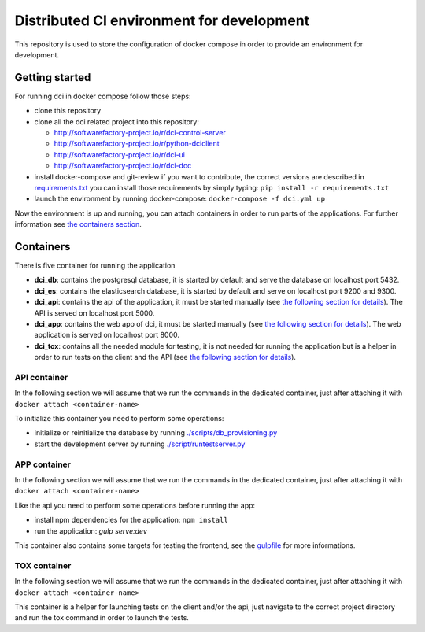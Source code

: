 Distributed CI environment for development
==========================================

This repository is used to store the configuration of docker
compose in order to provide an environment for development.

Getting started
---------------

For running dci in docker compose follow those steps:

* clone this repository
* clone all the dci related project into this repository:

  * http://softwarefactory-project.io/r/dci-control-server
  * http://softwarefactory-project.io/r/python-dciclient
  * http://softwarefactory-project.io/r/dci-ui
  * http://softwarefactory-project.io/r/dci-doc

* install docker-compose and git-review if you want to contribute,
  the correct versions are described in `requirements.txt <requirements.txt>`_
  you can install those requirements by simply typing:
  ``pip install -r requirements.txt``
* launch the environment by running docker-compose: ``docker-compose -f dci.yml up``

Now the environment is up and running, you can attach containers in order to
run parts of the applications. For further information see
`the containers section <#containers>`_.

Containers
----------

There is five container for running the application

* **dci_db**: contains the postgresql database, it is started by default and
  serve the database on localhost port 5432.
* **dci_es**: contains the elasticsearch database, it is started by default and
  serve on localhost port 9200 and 9300.
* **dci_api**: contains the api of the application, it must be started manually
  (see `the following section for details <#api-container>`_). The API is
  served on localhost port 5000.
* **dci_app**: contains the web app of dci, it must be started manually
  (see `the following section for details <#app-container>`_). The web
  application is served on localhost port 8000.
* **dci_tox**: contains all the needed module for testing, it is not needed
  for running the application but is a helper in order to run tests
  on the client and the API
  (see `the following section for details <#tox-container>`_).


API container
~~~~~~~~~~~~~

In the following section we will assume that we run the commands in the
dedicated container, just after attaching it with
``docker attach <container-name>``

To initialize this container you need to perform some operations:

* initialize or reinitialize the database by running
  `./scripts/db_provisioning.py <https://github.com/redhat-cip/dci-control-server/blob/master/scripts/db_provisioning.py>`_
* start the development server by running
  `./script/runtestserver.py <https://github.com/redhat-cip/dci-control-server/blob/master/scripts/db_provisioning.py>`_

APP container
~~~~~~~~~~~~~

In the following section we will assume that we run the commands in the
dedicated container, just after attaching it with
``docker attach <container-name>``

Like the api you need to perform some operations before running the app:

* install npm dependencies for the application: ``npm install``
* run the application: `gulp serve:dev`

This container also contains some targets for testing the frontend, see the
`gulpfile <https://github.com/redhat-cip/dci-ui/blob/master/gulpfile.js>`_
for more informations.

TOX container
~~~~~~~~~~~~~

In the following section we will assume that we run the commands in the
dedicated container, just after attaching it with
``docker attach <container-name>``

This container is a helper for launching tests on the client and/or the api,
just navigate to the correct project directory and run the tox command in order
to launch the tests.
